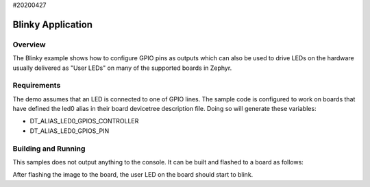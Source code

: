 #20200427










.. _blinky-sample:

Blinky Application
##################

Overview
********

The Blinky example shows how to configure GPIO pins as outputs which can also be
used to drive LEDs on the hardware usually delivered as "User LEDs" on many of
the supported boards in Zephyr.

Requirements
************

The demo assumes that an LED is connected to one of GPIO lines. The
sample code is configured to work on boards that have defined the led0
alias in their board devicetree description file. Doing so will generate
these variables:

- DT_ALIAS_LED0_GPIOS_CONTROLLER
- DT_ALIAS_LED0_GPIOS_PIN


Building and Running
********************

This samples does not output anything to the console.  It can be built and
flashed to a board as follows:

.. zephyr-app-commands::
   :zephyr-app: samples/basic/blinky
   :board: reel_board
   :goals: build flash
   :compact:

After flashing the image to the board, the user LED on the board should start to
blink.
